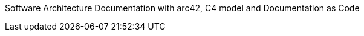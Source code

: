 :jbake-menu: About

:homepage: https://arc42.org

:keywords: software-architecture, documentation, template, arc42

[role="lead"]
Software Architecture Documentation with arc42, C4 model and Documentation as Code


